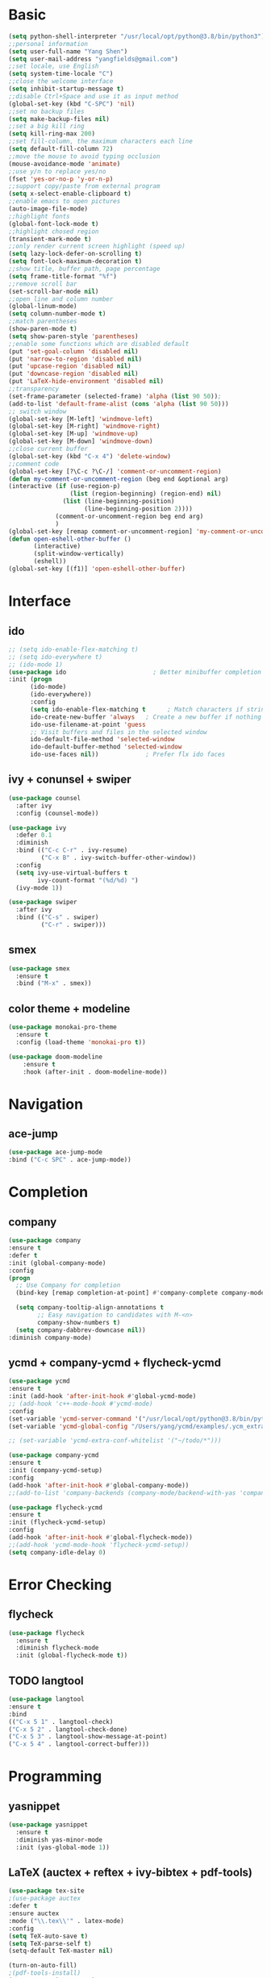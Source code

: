 #+STARTUP: overview 
#+PROPERTY: header-args :comments yes :results silent
* Basic
  #+BEGIN_SRC emacs-lisp
  (setq python-shell-interpreter "/usr/local/opt/python@3.8/bin/python3")
  ;;personal information
  (setq user-full-name "Yang Shen")
  (setq user-mail-address "yangfields@gmail.com")
  ;;set locale, use English
  (setq system-time-locale "C")
  ;;close the welcome interface
  (setq inhibit-startup-message t)
  ;;disable Ctrl+Space and use it as input method
  (global-set-key (kbd "C-SPC") 'nil)
  ;;set no backup files
  (setq make-backup-files nil)
  ;;set a big kill ring
  (setq kill-ring-max 200)
  ;;set fill-column, the maximum characters each line
  (setq default-fill-column 72)
  ;;move the mouse to avoid typing occlusion
  (mouse-avoidance-mode 'animate)
  ;;use y/n to replace yes/no
  (fset 'yes-or-no-p 'y-or-n-p)
  ;;support copy/paste from external program
  (setq x-select-enable-clipboard t)
  ;;enable emacs to open pictures
  (auto-image-file-mode)
  ;;highlight fonts
  (global-font-lock-mode t)
  ;;highlight chosed region
  (transient-mark-mode t)
  ;;only render current screen highlight (speed up)
  (setq lazy-lock-defer-on-scrolling t)
  (setq font-lock-maximum-decoration t)
  ;;show title, buffer path, page percentage
  (setq frame-title-format "%f")
  ;;remove scroll bar
  (set-scroll-bar-mode nil)
  ;;open line and column number
  (global-linum-mode)
  (setq column-number-mode t)
  ;;match parentheses
  (show-paren-mode t)
  (setq show-paren-style 'parentheses)
  ;;enable some functions which are disabled default
  (put 'set-goal-column 'disabled nil)
  (put 'narrow-to-region 'disabled nil)
  (put 'upcase-region 'disabled nil)
  (put 'downcase-region 'disabled nil)
  (put 'LaTeX-hide-environment 'disabled nil)
  ;;transparency
  (set-frame-parameter (selected-frame) 'alpha (list 90 50));
  (add-to-list 'default-frame-alist (cons 'alpha (list 90 50)))
  ;; switch window
  (global-set-key [M-left] 'windmove-left)
  (global-set-key [M-right] 'windmove-right)
  (global-set-key [M-up] 'windmove-up)
  (global-set-key [M-down] 'windmove-down)
  ;;close current buffer
  (global-set-key (kbd "C-x 4") 'delete-window)
  ;;comment code
  (global-set-key [?\C-c ?\C-/] 'comment-or-uncomment-region)
  (defun my-comment-or-uncomment-region (beg end &optional arg)  
  (interactive (if (use-region-p)  
                   (list (region-beginning) (region-end) nil)  
                 (list (line-beginning-position)  
                       (line-beginning-position 2))))  
		       (comment-or-uncomment-region beg end arg)  
		       )  
  (global-set-key [remap comment-or-uncomment-region] 'my-comment-or-uncomment-region)
  (defun open-eshell-other-buffer ()
         (interactive)
         (split-window-vertically)
         (eshell))
  (global-set-key [(f1)] 'open-eshell-other-buffer)
  #+END_SRC
* Interface
** ido
  #+BEGIN_SRC emacs-lisp
    ;; (setq ido-enable-flex-matching t)
    ;; (setq ido-everywhere t)
    ;; (ido-mode 1)
    (use-package ido                        ; Better minibuffer completion
    :init (progn
          (ido-mode)
          (ido-everywhere))
          :config
          (setq ido-enable-flex-matching t      ; Match characters if string doesn't match
          ido-create-new-buffer 'always   ; Create a new buffer if nothing matches
          ido-use-filename-at-point 'guess
          ;; Visit buffers and files in the selected window
          ido-default-file-method 'selected-window
          ido-default-buffer-method 'selected-window
          ido-use-faces nil))             ; Prefer flx ido faces
  #+END_SRC
** ivy + conunsel + swiper
#+BEGIN_SRC emacs-lisp
(use-package counsel
  :after ivy
  :config (counsel-mode))

(use-package ivy
  :defer 0.1
  :diminish
  :bind (("C-c C-r" . ivy-resume)
         ("C-x B" . ivy-switch-buffer-other-window))
  :config
  (setq ivy-use-virtual-buffers t
        ivy-count-format "(%d/%d) ")
  (ivy-mode 1))

(use-package swiper
  :after ivy
  :bind (("C-s" . swiper)
         ("C-r" . swiper)))
#+END_SRC
** smex
  #+BEGIN_SRC emacs-lisp
  (use-package smex
    :ensure t
    :bind ("M-x" . smex))
  #+END_SRC
  
** color theme + modeline
  #+BEGIN_SRC emacs-lisp
  (use-package monokai-pro-theme
    :ensure t
    :config (load-theme 'monokai-pro t))

  (use-package doom-modeline
      :ensure t
      :hook (after-init . doom-modeline-mode))
  #+END_SRC
* Navigation
** ace-jump
  #+BEGIN_SRC emacs-lisp
  (use-package ace-jump-mode
  :bind ("C-c SPC" . ace-jump-mode))
  #+END_SRC
* Completion
** company
  #+BEGIN_SRC emacs-lisp
  (use-package company               
  :ensure t
  :defer t
  :init (global-company-mode)
  :config
  (progn
    ;; Use Company for completion
    (bind-key [remap completion-at-point] #'company-complete company-mode-map)

    (setq company-tooltip-align-annotations t
          ;; Easy navigation to candidates with M-<n>
          company-show-numbers t)
    (setq company-dabbrev-downcase nil))
  :diminish company-mode)
  #+END_SRC
** ycmd + company-ycmd + flycheck-ycmd
  #+BEGIN_SRC emacs-lisp
    (use-package ycmd
    :ensure t
    :init (add-hook 'after-init-hook #'global-ycmd-mode)
    ;; (add-hook 'c++-mode-hook #'ycmd-mode)
    :config
    (set-variable 'ycmd-server-command '("/usr/local/opt/python@3.8/bin/python3" "/Users/yang/ycmd/ycmd/"))
    (set-variable 'ycmd-global-config "/Users/yang/ycmd/examples/.ycm_extra_conf.py"))

    ;; (set-variable 'ycmd-extra-conf-whitelist '("~/todo/*")))

    (use-package company-ycmd
    :ensure t
    :init (company-ycmd-setup)
    :config 
    (add-hook 'after-init-hook #'global-company-mode))
    ;;(add-to-list 'company-backends (company-mode/backend-with-yas 'company-ycmd)))

    (use-package flycheck-ycmd
    :ensure t
    :init (flycheck-ycmd-setup)
    :config 
    (add-hook 'after-init-hook #'global-flycheck-mode))
    ;;(add-hook 'ycmd-mode-hook 'flycheck-ycmd-setup))
    (setq company-idle-delay 0)
  #+END_SRC
* Error Checking
** flycheck
  #+BEGIN_SRC emacs-lisp
  (use-package flycheck
    :ensure t
    :diminish flycheck-mode
    :init (global-flycheck-mode t))
    #+END_SRC
** TODO langtool
  #+BEGIN_SRC emacs-lisp
    (use-package langtool
    :ensure t
    :bind
    (("C-x 5 1" . langtool-check)
    ("C-x 5 2" . langtool-check-done)
    ("C-x 5 3" . langtool-show-message-at-point)
    ("C-x 5 4" . langtool-correct-buffer)))
  #+END_SRC
* Programming
** yasnippet
  #+BEGIN_SRC emacs-lisp
    (use-package yasnippet
      :ensure t
      :diminish yas-minor-mode
      :init (yas-global-mode 1))
  #+END_SRC
** LaTeX (auctex + reftex + ivy-bibtex + pdf-tools)
  #+BEGIN_SRC emacs-lisp
  (use-package tex-site
  ;(use-package auctex
  :defer t
  :ensure auctex
  :mode ("\\.tex\\'" . latex-mode)
  :config
  (setq TeX-auto-save t)
  (setq TeX-parse-self t)
  (setq-default TeX-master nil)

  (turn-on-auto-fill)
  ;(pdf-tools-install)
  (setq TeX-engine 'xetex)
  (setq TeX-show-completion t)
  (add-hook 'pdf-view-mode-hook (lambda() (linum-mode -1)))
  (setq TeX-save-query nil)
  (eval-after-load "tex"
  '(progn
  (TeX-global-PDF-mode t)))

  (setq TeX-view-program-selection '((output-pdf "pdf-tools"))
      TeX-view-program-list '(("pdf-tools" "TeX-pdf-tools-sync-view"))
      TeX-source-correlate-mode t
      TeX-source-correlate-start-server t)

  (add-hook 'TeX-after-compilation-finished-functions
          #'TeX-revert-document-buffer)

  ;(global-set-key (kbd "C-c C-g") 'pdf-sync-forward-search)
  ;(setq mouse-wheel-follow-mouse t)
  ;(setq pdf-view-resize-factor 1.10)

  (add-hook 'LaTeX-mode-hook 'turn-on-reftex)   ; with AUCTeX LaTeX mode
  (setq reftex-plug-into-AUCTeX t)
  (reftex-isearch-minor-mode)
  (setq TeX-source-correlate-method 'synctex)
  (setq TeX-source-correlate-start-server t)
  )
  ;; ivy-bibtex
  (use-package ivy-bibtex
  :ensure t
  :bind ("<f3>" . ivy-bibtex)
  :config
  ;(setq bibtex-completion-bibliography
  ;    '("../ref.bib"
  ;      "./ref.bib"))
  (setq bibtex-completion-bibliography 
        '("./ref.bib"))

  ;; Customize layout of search results
  ;; first add journal and booktitle to the search fields
  (setq bibtex-completion-additional-search-fields '(journal booktitle))
  (setq bibtex-completion-display-formats
      '((article       . "${=has-pdf=:1}${=has-note=:1} ${=type=:3} ${year:4} ${author:36} ${title:*} ${journal:40}")
        (inbook        . "${=has-pdf=:1}${=has-note=:1} ${=type=:3} ${year:4} ${author:36} ${title:*} Chapter ${chapter:32}")
        (incollection  . "${=has-pdf=:1}${=has-note=:1} ${=type=:3} ${year:4} ${author:36} ${title:*} ${booktitle:40}")
        (inproceedings . "${=has-pdf=:1}${=has-note=:1} ${=type=:3} ${year:4} ${author:36} ${title:*} ${booktitle:40}")
        (t             . "${=has-pdf=:1}${=has-note=:1} ${=type=:3} ${year:4} ${author:36} ${title:*}")))

  ;; using bibtex path reference to pdf file
  (setq bibtex-completion-pdf-field "File")

  ;;open pdf with external viwer okular
  (setq bibtex-completion-pdf-open-function
        (lambda (fpath)
          (call-process "/usr/bin/okular" nil 0 nil fpath)))

  (setq ivy-bibtex-default-action 'ivy-bibtex-insert-citation))

  ;; pdf-tools
  (use-package pdf-tools
  :ensure t
  :mode ("\\.pdf\\'" . pdf-tools-install)
  :bind ("C-c C-g" . pdf-sync-forward-search)
  :defer t
  :config
  (setq mouse-wheel-follow-mouse t)
  (setq pdf-view-resize-factor 1.10))
  
  #+END_SRC
** C/C++
  #+BEGIN_SRC emacs-lisp
    (use-package cc-mode
    :defer t
    :config
    (use-package google-c-style
    :ensure t
    :init
    (add-hook 'c-mode-common-hook
	      (lambda ()
		(google-set-c-style)
		(google-make-newline-indent)))
    :config
    (c-set-offset 'statement-case-open 0)))
  #+END_SRC
** TODO python (add more)
  #+BEGIN_SRC emacs-lisp
  (use-package python
  :mode ("\\.py\\'|wscript" . python-mode)
  :interpreter ("python" . python-mode))

  (use-package elpy
  :ensure t
  :defer t
  :init
  (advice-add 'python-mode :before 'elpy-enable)
  :config (flycheck-mode))

  (use-package py-autopep8
  :ensure t
  :config
  (add-hook 'elpy-mode-hook 'py-autopep8-enable-on-save)
  (add-hook 'python-mode-hook 'py-autopep8-enable-on-save))
  #+END_SRC
** org-mode
  #+BEGIN_SRC emacs-lisp
  (use-package org
  ;:ensure org-plus-contrib
  :pin org
  :bind
  (("C-c c" . org-capture)
   ("C-c a" . org-agenda)
   ("C-c l" . org-store-link)
   ("C-c b" . org-iswitchb))
  :config
  ;; (use-package ox-reveal :ensure t)
  (auto-fill-mode))
  (setq org-startup-indented t) ;set indent
  (setq org-hide-leading-stars t)
  (setq org-log-done 'time)

  ;; org-mode for GTD
  (defun gtd ()
      (interactive)
      (find-file "~/github/GTD/gtd.org"))

   (setq org-agenda-files '("~/github/GTD/inbox.org"
                            "~/github/GTD/gtd.org"
			        "~/github/GTD/tickler.org"))

   ;; C-cc to capture
   (setq org-capture-templates
      '(("t" "Todo [inbox]" entry (file+headline "~/github/GTD/inbox.org" "Tasks")
         "* TODO %i%?")
         ("T" "Tickler" entry (file+headline "~/github/GTD/tickler.org")
          "* %i%? \n %U")))
   ;; moving entry to appropriate place
   (setq org-refile-targets '(("~/github/GTD/gtd.org" :maxlevel . 3)
                              ("~/github/GTD/someday.org" :level . 1)
                              ("~/github/GTD/tickler.org" :maxlevel . 2)
			          ("~/Documents/Study/note/booknote.org" :maxlevel . 3)))

   ;; set todo keywords
   (setq org-todo-keywords '((sequence "TODO(t)" "WAITING(w)" "|" "DONE(d)" "CANCELLED(c)")))
   (setf org-todo-keyword-faces '(("WAITING" . (:foreground "yellow" :background "red" :bold t :weight bold))
			       ("TODO" . (:foreground "cyan" :background "steelblue" :bold t :weight bold))
			       ("DONE" . (:foreground "yellow" :background "magenta2" :bold t :weight bold))
			       ("CANCELLED" . (:foreground "gray50" :background "gray30"))))
   ;; filtering projects & actions
   (setq org-agenda-custom-commands 
         '(("o" "At the office" tags-todo "office"
            ((org-agenda-overriding-header "Office")))
	      ("h" "At home" tags-todo "home")
	      ("w" "Waiting to do" todo "WAITING" nil)
	      ("W" "Working on" tags "workingon" nil)))
   ;; 级联配置，在子TODO都完成后设置父TODO项
   (defun org-summary-todo (n-done n-not-done)
   "Switch entry to DONE when all subentries are done, to TODO otherwise."
   (let (org-log-done org-log-states)   ; turn off logging
   (org-todo (if (= n-not-done 0) "DONE" "TODO"))))
   (add-hook 'org-after-todo-statistics-hook 'org-summary-todo)
  #+END_SRC

** markdown
  #+BEGIN_SRC emacs-lisp
    (use-package markdown-mode
    :ensure t
    :mode ".md"
    :config
    (auto-fill-mode))
  #+END_SRC
** TODO magit
#+BEGIN_SRC emacs-lisp
(use-package magit
  :ensure t
  :bind (("C-x g" . magit-status)))
#+END_SRC
** dash
#+BEGIN_SRC emacs-lisp
  (add-to-list 'load-path "~/.emacs.d/elpa/dash-at-point-20180710.1356/dash-at-point.el")
  (autoload 'dash-at-point "dash-at-point"
            "Search the word at point with Dash." t nil)
  (global-set-key "\C-cd" 'dash-at-point)
  (global-set-key "\C-ce" 'dash-at-point-with-docset)
#+END_SRC
